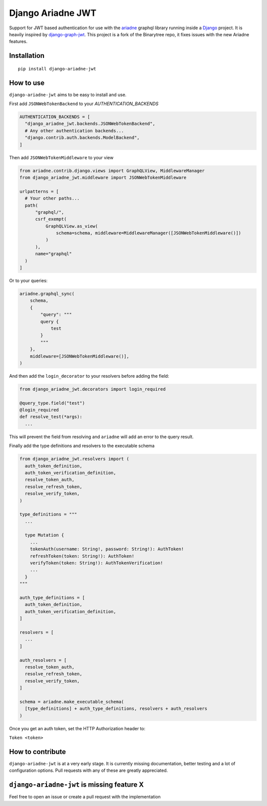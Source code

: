 
Django Ariadne JWT
==================

Support for JWT based authentication for use with the ariadne_ graphql library
running inside a Django_ project. It is heavily inspired by django-graph-jwt_.
This project is a fork of the Binarytree repo, it fixes issues with the new Ariadne features.

Installation
------------
::

  pip install django-ariadne-jwt

How to use
----------

``django-ariadne-jwt`` aims to be easy to install and use.

First add ``JSONWebTokenBackend`` to your *AUTHENTICATION_BACKENDS*

.. code:: python

    AUTHENTICATION_BACKENDS = [
      "django_ariadne_jwt.backends.JSONWebTokenBackend",
      # Any other authentication backends...
      "django.contrib.auth.backends.ModelBackend",
    ]

Then add ``JSONWebTokenMiddleware`` to your view

.. code:: python

    from ariadne.contrib.django.views import GraphQLView, MiddlewareManager
    from django_ariadne_jwt.middleware import JSONWebTokenMiddleware

    urlpatterns = [
      # Your other paths...
      path(
          "graphql/",
          csrf_exempt(
              GraphQLView.as_view(
                  schema=schema, middleware=MiddlewareManager([JSONWebTokenMiddleware()])
              )
          ),
          name="graphql"
      )
    ]


Or to your queries:

.. code:: python

    ariadne.graphql_sync(
        schema,
        {
            "query": """
            query {
                test
            }
            """
        },
        middleware=[JSONWebTokenMiddleware()],
    )


And then add the ``login_decorator`` to your resolvers before adding the field:

.. code:: python

    from django_ariadne_jwt.decorators import login_required

    @query_type.field("test")
    @login_required
    def resolve_test(*args):
      ...


This will prevent the field from resolving and ``ariadne`` will add an error to
the query result.

Finally add the type definitions and resolvers to the executable schema

.. code:: python

    from django_ariadne_jwt.resolvers import (
      auth_token_definition,
      auth_token_verification_definition,
      resolve_token_auth,
      resolve_refresh_token,
      resolve_verify_token,
    )

    type_definitions = """
      ...

      type Mutation {
        ...
        tokenAuth(username: String!, password: String!): AuthToken!
        refreshToken(token: String!): AuthToken!
        verifyToken(token: String!): AuthTokenVerification!
        ...
      }
    """

    auth_type_definitions = [
      auth_token_definition,
      auth_token_verification_definition,
    ]

    resolvers = [
      ...
    ]

    auth_resolvers = [
      resolve_token_auth,
      resolve_refresh_token,
      resolve_verify_token,
    ]

    schema = ariadne.make_executable_schema(
      [type_definitions] + auth_type_definitions, resolvers + auth_resolvers
    )

Once you get an auth token, set the HTTP Authorization header to:

``Token <token>``


How to contribute
-----------------

``django-ariadne-jwt`` is at a very early stage. It is currently
missing documentation, better testing and a lot of configuration options. Pull
requests with any of these are greatly appreciated.



``django-ariadne-jwt`` is missing feature X
-------------------------------------------

Feel free to open an issue or create a pull request with the implementation

.. _ariadne: https://ariadnegraphql.org/
.. _Django: https://www.djangoproject.com/
.. _django-graph-jwt: https://github.com/flavors/django-graphql-jwt>
.. _Python: http://python.org
